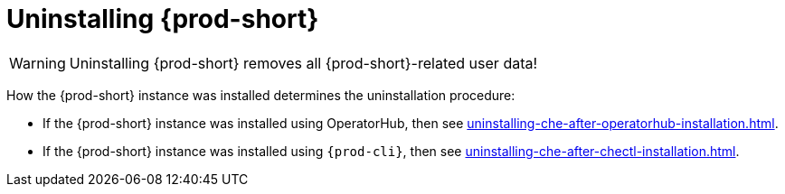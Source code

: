 :_content-type: PROCEDURE
:navtitle: Uninstalling Che
:keywords: administration guide, uninstalling-che
:page-aliases: installation-guide:uninstalling-che

:parent-context-of-uninstalling-che: {context}

[id="uninstalling-{prod-id-short}_{context}"]
= Uninstalling {prod-short}

:context: uninstalling-{prod-id-short}

WARNING: Uninstalling {prod-short} removes all {prod-short}-related user data!

How the {prod-short} instance was installed determines the uninstallation procedure:

* If the {prod-short} instance was installed using OperatorHub, then see xref:uninstalling-che-after-operatorhub-installation.adoc[].

* If the {prod-short} instance was installed using `{prod-cli}`, then see xref:uninstalling-che-after-chectl-installation.adoc[].

:context: {parent-context-of-uninstalling-che}